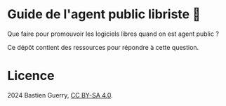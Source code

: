* Guide de l'agent public libriste 🧢

Que faire pour promouvoir les logiciels libres quand on est agent public ?

Ce dépôt contient des ressources pour répondre à cette question.

* Licence

2024 Bastien Guerry, [[https://creativecommons.org/licenses/by-sa/4.0/deed.fr][CC BY-SA 4.0]].

